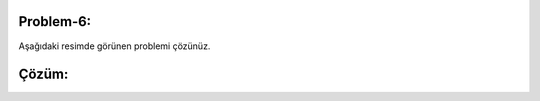 **Problem-6:**
-------------

Aşağıdaki resimde görünen problemi çözünüz.

.. image:: /_static/images/eger-51.png
	:width: 600
  	:alt: Alternative text

**Çözüm:**
----------

.. image:: /_static/images/eger-52.png
	:width: 600
  	:alt: Alternative text


.. raw:: pdf

   PageBreak
